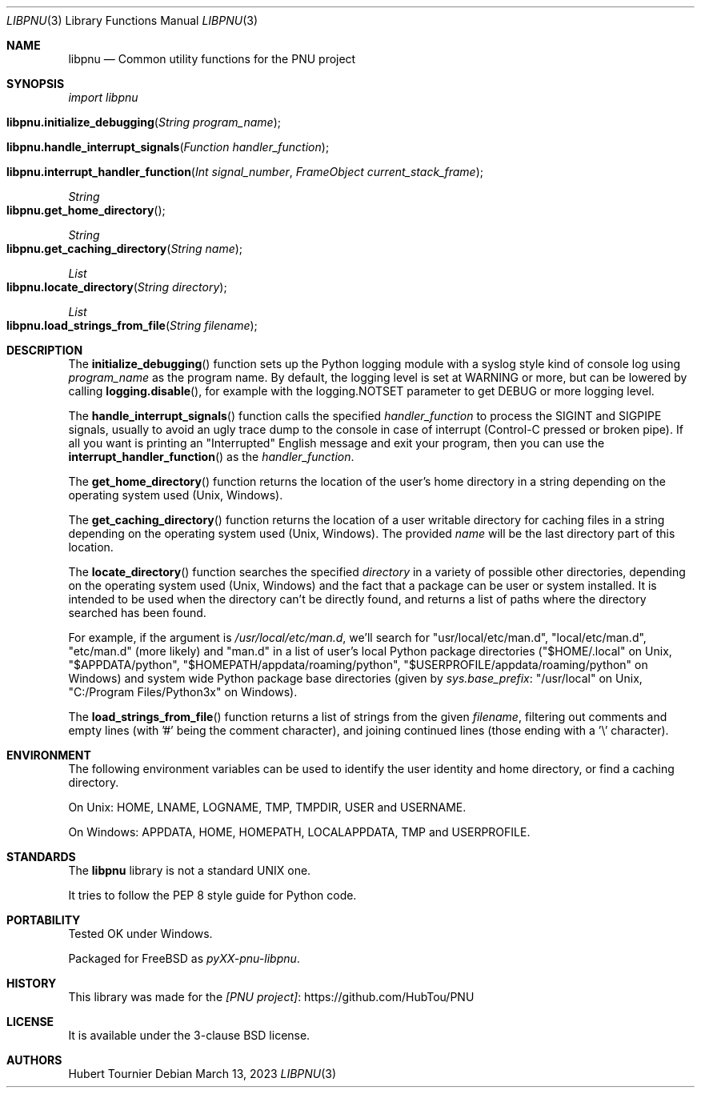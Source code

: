 .Dd March 13, 2023
.Dt LIBPNU 3
.Os
.Sh NAME
.Nm libpnu
.Nd Common utility functions for the PNU project
.Sh SYNOPSIS
.Em import libpnu
.Pp
.Fo libpnu.initialize_debugging
.Fa "String program_name"
.Fc
.Fo libpnu.handle_interrupt_signals
.Fa "Function handler_function"
.Fc
.Fo libpnu.interrupt_handler_function
.Fa "Int signal_number"
.Fa "FrameObject current_stack_frame"
.Fc
.Ft String
.Fo libpnu.get_home_directory
.Fc
.Ft String
.Fo libpnu.get_caching_directory
.Fa "String name"
.Fc
.Ft List
.Fo libpnu.locate_directory
.Fa "String directory"
.Fc
.Ft List
.Fo libpnu.load_strings_from_file
.Fa "String filename"
.Fc
.Sh DESCRIPTION
The
.Fn initialize_debugging
function sets up the Python logging module with a syslog style kind of console log using
.Fa program_name
as the program name.
By default, the logging level is set at WARNING or more, but can be lowered by calling
.Fn logging.disable ,
for example with the logging.NOTSET parameter to get DEBUG or more logging level.
.Pp
The
.Fn handle_interrupt_signals
function calls the specified
.Fa handler_function
to process the SIGINT and SIGPIPE signals,
usually to avoid an ugly trace dump to the console
in case of interrupt (Control\-C pressed or broken pipe).
If all you want is printing an "Interrupted" English message and exit your program,
then you can use the
.Fn interrupt_handler_function
as the
.Em handler_function .
.Pp
The
.Fn get_home_directory
function returns the location of the user's home directory in a string
depending on the operating system used (Unix, Windows).
.Pp
The
.Fn get_caching_directory
function returns the location of a user writable directory for caching files in a string
depending on the operating system used (Unix, Windows).
The provided
.Fa name
will be the last directory part of this location.
.Pp
The
.Fn locate_directory
function searches the specified
.Fa directory
in a variety of possible other directories,
depending on the operating system used (Unix, Windows)
and the fact that a package can be user or system installed.
It is intended to be used when the directory can't be directly found,
and returns a list of paths where the directory searched has been found.
.Pp
For example, if the argument is
.Pa "/usr/local/etc/man.d" ,
we'll search for "usr/local/etc/man.d", "local/etc/man.d", "etc/man.d" (more likely) and "man.d"
in a list of user's local Python package directories
("$HOME/.local" on Unix, "$APPDATA/python", "$HOMEPATH/appdata/roaming/python", "$USERPROFILE/appdata/roaming/python" on Windows)
and system wide Python package base directories (given by
.Em sys.base_prefix :
"/usr/local" on Unix, "C:/Program Files/Python3x" on Windows).
.Pp
The
.Fn load_strings_from_file
function returns a list of strings from the given
.Fa filename ,
filtering out comments and empty lines (with '#' being the comment character),
and joining continued lines (those ending with a '\\' character).
.Sh ENVIRONMENT
The following environment variables can be used to identify the user identity and home directory,
or find a caching directory.
.Pp
On Unix:
.Ev HOME ,
.Ev LNAME ,
.Ev LOGNAME ,
.Ev TMP ,
.Ev TMPDIR ,
.Ev USER
and
.Ev USERNAME .
.Pp
On Windows:
.Ev APPDATA ,
.Ev HOME ,
.Ev HOMEPATH ,
.Ev LOCALAPPDATA ,
.Ev TMP
and
.Ev USERPROFILE .
.Sh STANDARDS
The
.Nm
library is not a standard UNIX one.
.Pp
It tries to follow the PEP 8 style guide for Python code.
.Sh PORTABILITY
Tested OK under Windows.
.Pp
Packaged for
.Fx
as
.Em pyXX\-pnu\-libpnu .
.Sh HISTORY
This library was made for the
.Lk https://github.com/HubTou/PNU [PNU project]
.Sh LICENSE
It is available under the 3\-clause BSD license.
.Sh AUTHORS
.An Hubert Tournier

